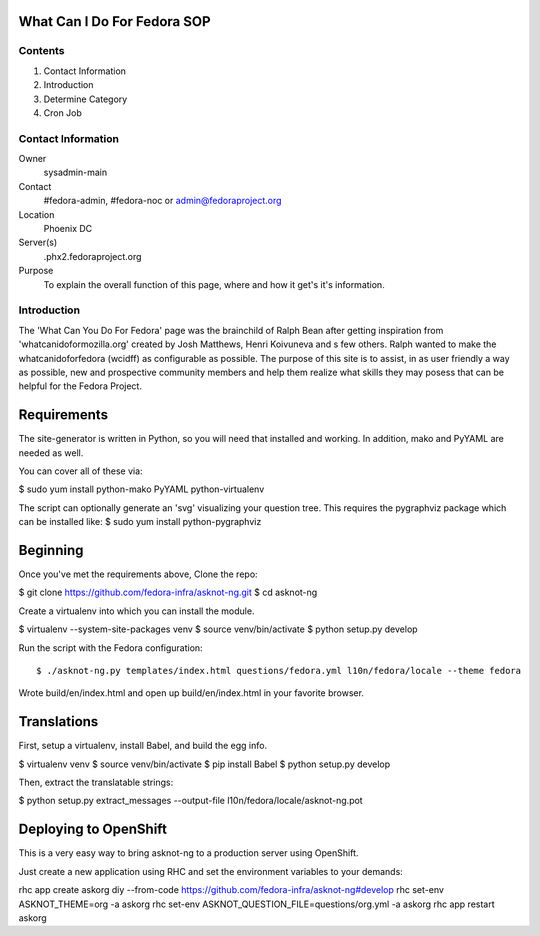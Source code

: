 .. title: WhatCanIDoForFedora.org SOP
.. slug: wcidff.org
.. date: 2017-03-23
.. taxonomy: Contributors/Infrastructure

============================
What Can I Do For Fedora SOP
============================

Contents
========

1. Contact Information
2. Introduction
3. Determine Category
4. Cron Job

Contact Information
===================

Owner
	sysadmin-main
Contact
	#fedora-admin, #fedora-noc or admin@fedoraproject.org	
Location
	Phoenix DC
Server(s)
	.phx2.fedoraproject.org
Purpose
	To explain the overall function of this page, where and how it get's it's information.

Introduction
============

The 'What Can You Do For Fedora' page was the brainchild of Ralph Bean after getting inspiration from 'whatcanidoformozilla.org' created by Josh Matthews, Henri Koivuneva and s few others.
Ralph wanted to make the whatcanidoforfedora (wcidff) as configurable as possible.  The purpose of this site is to assist, in as user friendly a way as possible, new and prospective community members and help them realize what skills they may posess that can be helpful for the Fedora Project.

============
Requirements
============

The site-generator is written in Python, so you will need that installed and working. In addition, mako and PyYAML are needed as well.

You can cover all of these via:

$ sudo yum install python-mako PyYAML python-virtualenv

The script can optionally generate an 'svg' visualizing your question tree. This requires the pygraphviz package which can be installed like:
$ sudo yum install python-pygraphviz

=========
Beginning
=========

Once you've met the requirements above, Clone the repo:

$ git clone https://github.com/fedora-infra/asknot-ng.git
$ cd asknot-ng

Create a virtualenv into which you can install the module.

$ virtualenv --system-site-packages venv
$ source venv/bin/activate
$ python setup.py develop

Run the script with the Fedora configuration::

$ ./asknot-ng.py templates/index.html questions/fedora.yml l10n/fedora/locale --theme fedora

Wrote build/en/index.html
and open up build/en/index.html in your favorite browser.

============
Translations
============

First, setup a virtualenv, install Babel, and build the egg info.

$ virtualenv venv
$ source venv/bin/activate
$ pip install Babel
$ python setup.py develop

Then, extract the translatable strings:

$ python setup.py extract_messages --output-file l10n/fedora/locale/asknot-ng.pot

======================
Deploying to OpenShift
======================

This is a very easy way to bring asknot-ng to a production server using OpenShift.

Just create a new application using RHC and set the environment variables to your demands:

rhc app create askorg diy --from-code https://github.com/fedora-infra/asknot-ng#develop
rhc set-env ASKNOT_THEME=org -a askorg
rhc set-env ASKNOT_QUESTION_FILE=questions/org.yml -a askorg
rhc app restart askorg


